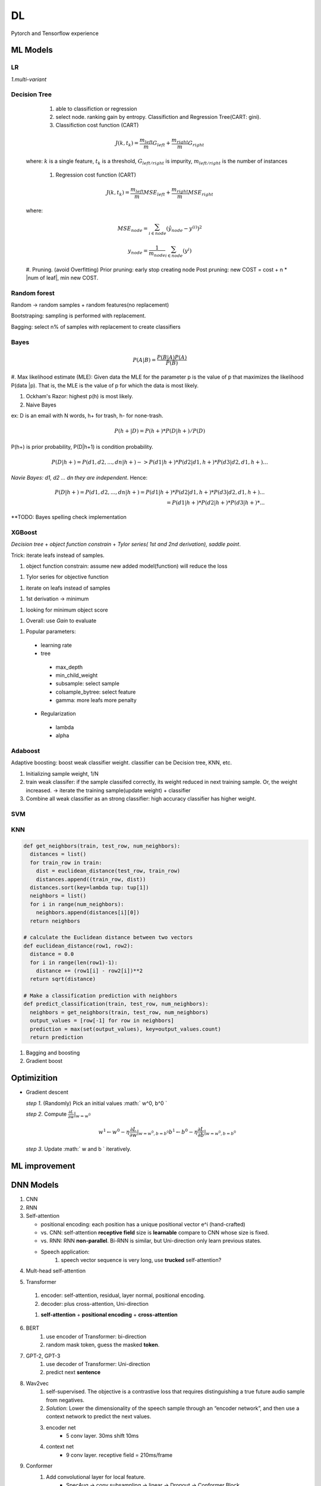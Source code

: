 ##################
DL
##################

Pytorch and Tensorflow experience

*********
ML Models
*********

LR  
=====

*1.multi-variant*

.. image:: ./_images/ml_lr_0.png
  :width: 400
  :align: center

.. image:: ./_images/ml_lr.png
  :width: 400
  :align: center

.. image:: ./_images/ml_lr_1.png
  :width: 400
  :align: center

.. image:: ./_images/ml_lr_2.png
  :width: 400
  :align: center

.. image:: ./_images/ml_lr_3.png
  :width: 400
  :align: center

Decision Tree
=============
   
   #. able to classifiction or regression 
   #. select node.  ranking gain by entropy. Classifiction and Regression Tree(CART: gini).  
   #. Classifiction cost function (CART)

   .. math:: 
      
    J(k, t_k) = \frac{m_{left}}{m} G_{left} + \frac{m_{right}}{m} G_{right}

  where: :math:`k` is a single feature, :math:`t_k` is a threshold, :math:`G_{left/right}` is impurity,   :math:`m_{left/right}` is the number of instances
  
   #. Regression cost function (CART)

   .. math::
     J(k, t_k) = \frac{m_{left}}{m} MSE_{left} + \frac{m_{right}}{m} MSE_{right}

  where:

  .. math::

    MSE_{node} =\sum_{i\in node}^{}(\hat y_{node} - y^{(i)})^2

    y_{node} = \frac{1}{m_{node}} \sum_{i \in node}^{}(y^{i})

  #. Pruning. (avoid Overfitting)
  Prior pruning: early stop creating node 
  Post pruning: new COST = cost + n * |num of leaf|,  min new COST. 

Random forest
=============
Random ->  random samples + random features(no replacement)

Bootstraping: sampling is performed with replacement. 

Bagging: select n% of samples with replacement to create classifiers


Bayes 
=========

.. math:: 
  P(A | B) = \frac{P(B | A) P(A)}{P(B)}

#. Max likelihood estimate (MLE):  Given data the MLE for the parameter p is the value of p that maximizes the likelihood P(data |p). 
That is, the MLE is the value of p for which the data is most likely.

#. Ockham's Razor: highest p(h) is most likely. 

#. Naive Bayes

ex: D is an email with N words, h+ for trash, h- for none-trash. 

.. math::
  P(h+|D) = P(h+) * P(D|h+) / P(D)

P(h+) is prior probability, P(D|h+1) is condition probability. 

.. math::
  P(D|h+) = P(d1, d2,..., dn | h+) -> P(d1|h+) * P(d2|d1, h+) * P(d3| d2, d1, h+)...

*Navie Bayes: d1, d2 ... dn they are independent*. Hence:

.. math::
  P(D|h+) = P(d1, d2,..., dn | h+) = P(d1|h+) * P(d2|d1, h+) * P(d3| d2, d1, h+)... \\
          = P(d1|h+) * P(d2|h+) * P(d3|h+) * ...

**TODO: Bayes spelling check implementation 

XGBoost
========
*Decision tree* + *object function constrain* + *Tylor series( 1st and 2nd derivation), saddle point*. 

Trick: iterate leafs instead of samples. 

#. object function constrain: assume new added model(function) will reduce the loss

.. image:: ./_images/xgboost-1.png
  :width: 400
  :align: center

#. Tylor series for objective function 

.. image:: ./_images/xgboost-2.png
  :width: 400
  :align: center

#. iterate on leafs instead of samples 

.. image:: ./_images/xgboost-3.png
  :width: 400
  :align: center

#. 1st derivation -> minimum

.. image:: ./_images/xgboost-4.png
  :width: 400
  :align: center

#. looking for minimum object score 

.. image:: ./_images/xgboost-5.png
  :width: 400
  :align: center

#. Overall: use `Gain` to evaluate 

.. image:: ./_images/xgboost-6.png
  :width: 400
  :align: center

#. Popular parameters:
 - learning rate
 - tree 
  - max_depth
  - min_child_weight
  - subsample: select sample 
  - colsample_bytree: select feature
  - gamma: more leafs more penalty 
 - Regularization
  - lambda
  - alpha 

Adaboost
========
Adaptive boosting: boost weak classifier weight. classifier can be Decision tree, KNN, etc. 

#. Initializing sample weight, 1/N
#. train weak classifer: if the sample classifed correctly, its weight reduced in next training sample. Or, the weight increased. 
   -> iterate the training sample(update weight) + classifier
#. Combine all weak classifier as an strong classifier:  high accuracy classifier has higher weight.   


SVM
===

.. image:: ./_images/svm-kernel.png
  :width: 400
  :align: center

KNN
====

.. code-block:: python 

    def get_neighbors(train, test_row, num_neighbors):
      distances = list()
      for train_row in train:
        dist = euclidean_distance(test_row, train_row)
        distances.append((train_row, dist))
      distances.sort(key=lambda tup: tup[1])
      neighbors = list()
      for i in range(num_neighbors):
        neighbors.append(distances[i][0])
      return neighbors
    
    # calculate the Euclidean distance between two vectors
    def euclidean_distance(row1, row2):
      distance = 0.0
      for i in range(len(row1)-1):
        distance += (row1[i] - row2[i])**2
      return sqrt(distance)

    # Make a classification prediction with neighbors
    def predict_classification(train, test_row, num_neighbors):
      neighbors = get_neighbors(train, test_row, num_neighbors)
      output_values = [row[-1] for row in neighbors]
      prediction = max(set(output_values), key=output_values.count)
      return prediction


1. Bagging and boosting
2. Gradient boost

************
Optimizition 
************
* Gradient descent
  
  *step 1*. (Randomly) Pick an initial values :math:` w^0, b^0 `

  *step 2*. Compute :math:`\frac{\partial L}{ \partial w} |_{w=w^0}`

  .. math:: 
      
    w^1 \gets w^0 - \eta\frac{\partial L}{ \partial w} |_{w=w^0, b=b^0}
    b^1 \gets b^0 - \eta\frac{\partial L}{ \partial b} |_{w=w^0, b=b^0}

  *step 3*. Update :math:` w and b ` iteratively.


***************
ML improvement  
***************

.. image:: ./_images/ml_impr.png
  :width: 400
  :align: center

**********
DNN Models
**********
1. CNN
2. RNN
3. Self-attention

   * positional encoding: each position has a unique positional vector e^i (hand-crafted)
   * vs. CNN: self-attention **receptive field** size is **learnable** compare to CNN whose size is fixed.
   * vs. RNN: RNN **non-parallel**. Bi-RNN is similar, but Uni-direction only learn previous states.
   * Speech application:
      #. speech vector sequence is very long, use **trucked** self-attention?

.. image:: ./_images/self_attn_1.png
  :width: 400
  :align: center

.. image:: ./_images/self_attn_2.png
  :width: 400
  :align: center

.. image:: ./_images/self_attn_3.png
  :width: 400
  :align: center

.. image:: ./_images/self_attn_4.png
  :width: 400
  :align: center

.. image:: ./_images/self_attn_5.png
  :width: 400
  :align: center

4. Mult-head self-attention

.. image:: ./_images/mult_head.png
  :width: 400
  :align: center

5. Transformer 

  .. image:: ./_images/seq2seq-encoder.png 
    :width: 400
    :align: center
    :alt: Transformer encoder 

  #. encoder: self-attention, residual, layer normal, positional encoding.
  #. decoder: plus cross-attention, Uni-direction
  
  .. image:: ./_images/seq2seq_transformer.png 
    :width: 400
    :align: center
    :alt: Transformer

  #. **self-attention** + **positional encoding** + **cross-attention**

    .. image:: ./_images/seq2seq_cross_attn.png
      :width: 400
      :align: center
      :alt: cross-attention 
  
6. BERT
    #. use encoder of Transformer: bi-direction
    #. random mask token, guess the masked **token**. 
7. GPT-2, GPT-3
    #. use decoder of Transformer: Uni-direction
    #. predict next **sentence**  
8. Wav2vec
    #. self-supervised. The objective is a contrastive loss that requires distinguishing a true future audio sample from negatives.
    #. *Solution*: Lower the dimensionality of the speech sample through an “encoder network”, and then use a context network to predict the next values.
    #. encoder net  
        *  5 conv layer.  30ms shift 10ms
    #. context net 
        * 9 conv layer.  receptive field = 210ms/frame 
9. Conformer
    #. Add convolutional layer for local feature.
        * SpecAug -> conv subsampling -> linear -> Dropout -> Conformer Block 
        * feed forward -> Mult-head attention -> conv module -> feed forward  -> Layer Norm 
        * residual in every module 

Speech Models
=============

1. Hybrid Models
2. END-to-END Models
3. CTC
    #. independent output. 
        * Pros: streaming, beam search.
        * Cons: no contextual info. training with all possible combinations.(high computation)
4. CTC + WFST: Decoding method.  Add lattice. Use LM and Lexicon to constrain CTC output.
5. RNN-T
    #. Add another RNN layer onto CTC output, sent the hidden state to next node. The hidden state only relies on training context, which equal to a LM. 
6. Neural Transducer
    #. Selected a window of feature vector for input. applied Attention.
7. MoChA
    #. Dynamic window size upon on Neural Transducer.   Add a yes/no parameter to decide if need to stop expand window. 


**********
Training
**********

Gradient vanishing and exploding
=================================

1. Avoid vanishing: Initializing, active function(leaky relu), batch normalization , early stop
2. Avoid exploding: Gradient clipping, pooling 
3. Avoid over-fitting: Regularization ,dropout, early stopping.
4. Layer Norm: normalize single feature vector for mean and std.(along Hidden size) Vertical
5. Batch Norm: normalize all training samples in a batch. (along Batch dimension) Horizontal  

FineTuning
==========


1. Transfer learning vs FineTuning
2. Steps:

  1) Remove last linear layer
  2) Froze previous layers and train the initial parameters with few epoches
  3) Unfreeze all layers, keep Training


Overfitting
============
1. Less parameters, sharing parameters(CNN?)
2. Less feature
3. Early stopping
4. Regularization
5. Dropout

Optimizing Fails 
================
1. critical point -> local minima vs saddle point 

  .. image:: ./_images/hassian.png
    :width: 400
    :align: center

  * If Hassian matrix :math: `H > 0` (all eigen values > 0 )-> Local minima
  * If Hassian matrix :math: `H < 0` (all eigen values < 0 )-> Local maxima 
  * If eigen values of :math: `H < 0 or > 0` -> Saddle point

*To escape the saddle point and decrease the loss, Update the parameter along the directions of negative eigen vector.*

2. Batch size:

  * Smaller batch size has better performance.  the small is relative to the GPU. with parallel, small and large batch size have same speed for one update.
  * Smaller batch better for Optimizing and Generalization. 

3. Momentum
  
  Momentum + Gradient descent: Movement not just based on gradient, but previous movement.

  .. image:: ./_images/momentum.png
    :width: 400
    :align: center

4. Training stuck: loss didn't decrease doesn't mean around a critical point.  need calculate the norm of gradient to check critical point. 
5. Learning rate scheduler:
  * learning rate decay.  keep decreasing. 
  * warm up.   increase than decrease.  (ResNet, Transformer)

Summary:
  .. image:: ./_images/optims.png
    :width: 400
    :align: center

Root Mean Square(RMSProp): by considering the magnitude of gradient.

Momentum: by considering the direction of gradient

Adam = RMSProp + Momentum.